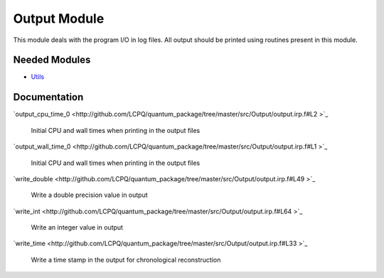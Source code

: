 =============
Output Module
=============

This module deals with the program I/O in log files.
All output should be printed using routines present in this module.
 
 
 
 
 
 
 
 
 
 
 
 
 
 
 
 
 
 
 
 
 
Needed Modules
==============

.. Do not edit this section. It was auto-generated from the
.. NEEDED_MODULES file.

* `Utils <http://github.com/LCPQ/quantum_package/tree/master/src/Utils>`_

Documentation
=============

.. Do not edit this section. It was auto-generated from the
.. NEEDED_MODULES file.

`output_cpu_time_0 <http://github.com/LCPQ/quantum_package/tree/master/src/Output/output.irp.f#L2
>`_
  Initial CPU and wall times when printing in the output files

`output_wall_time_0 <http://github.com/LCPQ/quantum_package/tree/master/src/Output/output.irp.f#L1
>`_
  Initial CPU and wall times when printing in the output files

`write_double <http://github.com/LCPQ/quantum_package/tree/master/src/Output/output.irp.f#L49
>`_
  Write a double precision value in output

`write_int <http://github.com/LCPQ/quantum_package/tree/master/src/Output/output.irp.f#L64
>`_
  Write an integer value in output

`write_time <http://github.com/LCPQ/quantum_package/tree/master/src/Output/output.irp.f#L33
>`_
  Write a time stamp in the output for chronological reconstruction



